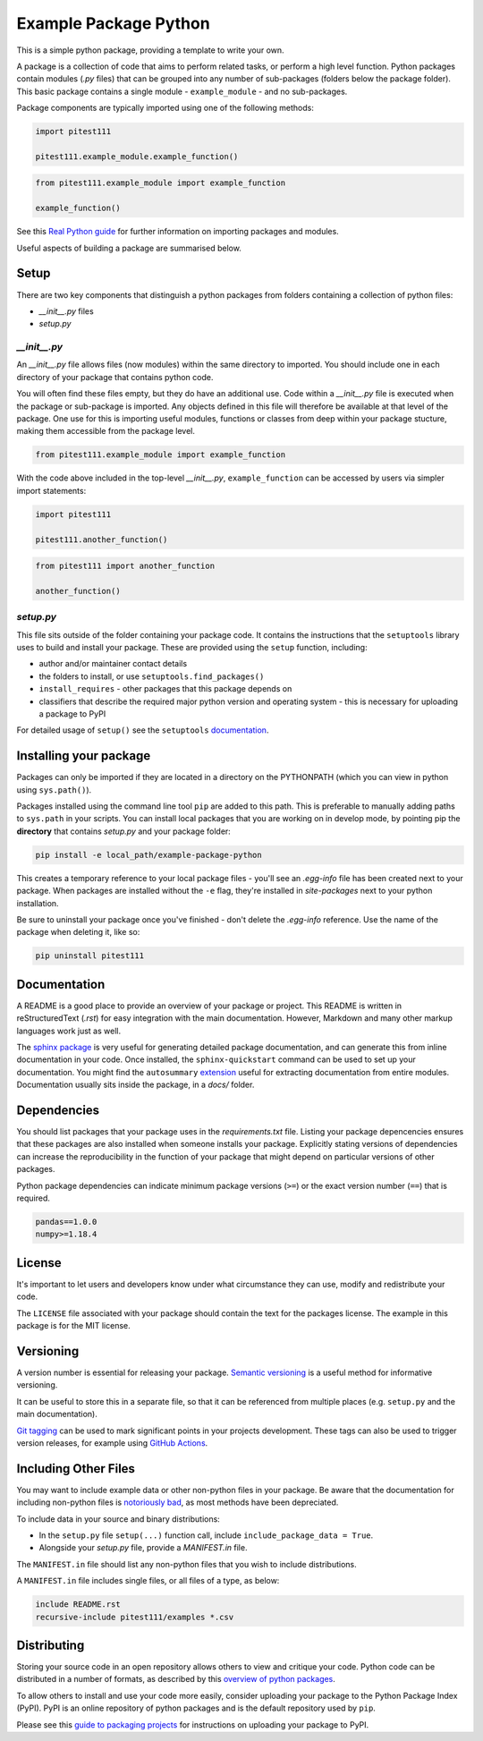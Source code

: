 Example Package Python
======================

This is a simple python package, providing a template to write your own.

A package is a collection of code that aims to perform related tasks, or perform a high level function.
Python packages contain modules (`.py` files) that can be grouped into any number of sub-packages (folders below the package folder).
This basic package contains a single module - ``example_module`` - and no sub-packages.

Package components are typically imported using one of the following methods:

.. code-block:: python

    import pitest111

    pitest111.example_module.example_function()


.. code-block:: python

    from pitest111.example_module import example_function

    example_function()


See this `Real Python guide <https://realpython.com/python-modules-packages/>`_ for further information on importing packages and modules.

Useful aspects of building a package are summarised below.


Setup
-----

There are two key components that distinguish a python packages from folders containing a collection of python files:

* `__init__.py` files
* `setup.py`


`__init__.py`
^^^^^^^^^^^^^

An `__init__.py` file allows files (now modules) within the same directory to imported.
You should include one in each directory of your package that contains python code.

You will often find these files empty, but they do have an additional use.
Code within a `__init__.py` file is executed when the package or sub-package is imported.
Any objects defined in this file will therefore be available at that level of the package.
One use for this is importing useful modules, functions or classes from deep within your package stucture, making them accessible from the package level.

.. code-block:: python

    from pitest111.example_module import example_function


With the code above included in the top-level `__init__.py`, ``example_function`` can be accessed by users via simpler import statements:

.. code-block:: python

    import pitest111
    
    pitest111.another_function()


.. code-block:: python

    from pitest111 import another_function
    
    another_function()



`setup.py`
^^^^^^^^^^

This file sits outside of the folder containing your package code.
It contains the instructions that the ``setuptools`` library uses to build and install your package.
These are provided using the ``setup`` function, including:

* author and/or maintainer contact details
* the folders to install, or use ``setuptools.find_packages()``
* ``install_requires`` - other packages that this package depends on
* classifiers that describe the required major python version and operating system - this is necessary for uploading a package to PyPI

For detailed usage of ``setup()`` see the ``setuptools`` `documentation <https://setuptools.readthedocs.io/en/latest/setuptools.html#developer-s-guide>`_.


Installing your package
-----------------------

Packages can only be imported if they are located in a directory on the PYTHONPATH (which you can view in python using ``sys.path()``).

Packages installed using the command line tool ``pip`` are added to this path.
This is preferable to manually adding paths to ``sys.path`` in your scripts.
You can install local packages that you are working on in develop mode, by pointing pip the **directory** that contains `setup.py` and your package folder:

.. code-block:: console

    pip install -e local_path/example-package-python

This creates a temporary reference to your local package files - you'll see an `.egg-info` file has been created next to your package.
When packages are installed without the ``-e`` flag, they're installed in `site-packages` next to your python installation.

Be sure to uninstall your package once you've finished - don't delete the `.egg-info` reference.
Use the name of the package when deleting it, like so:

.. code-block:: console

    pip uninstall pitest111


Documentation
-------------

A README is a good place to provide an overview of your package or project.
This README is written in reStructuredText (`.rst`) for easy integration with the main documentation.
However, Markdown and many other markup languages work just as well.

The `sphinx package <https://www.sphinx-doc.org/en/master/usage/quickstart.html>`_ is very useful for generating detailed package documentation, and can generate this from inline documentation in your code.
Once installed, the ``sphinx-quickstart`` command can be used to set up your documentation.
You might find the ``autosummary`` `extension <https://www.sphinx-doc.org/en/master/usage/extensions/autosummary.html>`_ useful for extracting documentation from entire modules.
Documentation usually sits inside the package, in a `docs/` folder.


Dependencies
------------

You should list packages that your package uses in the `requirements.txt` file.
Listing your package depencencies ensures that these packages are also installed when someone installs your package.
Explicitly stating versions of dependencies can increase the reproducibility in the function of your package that might depend on particular versions of other packages.

Python package dependencies can indicate minimum package versions (``>=``) or the exact version number (``==``) that is required.

.. code-block:: txt

    pandas==1.0.0
    numpy>=1.18.4


License
-------

It's important to let users and developers know under what circumstance they can use, modify and redistribute your code.

The ``LICENSE`` file associated with your package should contain the text for the packages license.
The example in this package is for the MIT license.


Versioning
----------

A version number is essential for releasing your package.
`Semantic versioning <https://semver.org/>`_ is a useful method for informative versioning.

It can be useful to store this in a separate file, so that it can be referenced from multiple places (e.g. ``setup.py`` and the main documentation).

`Git tagging <https://drive.google.com/drive/folders/1CJj28JmAOG5IQY_DzQDtFVosg60VpjNs?usp=sharing>`_ can be used to mark significant points in your projects development.
These tags can also be used to trigger version releases, for example using `GitHub Actions <https://github.com/marketplace/actions/tag-release-on-push-action>`_.

Including Other Files
---------------------

You may want to include example data or other non-python files in your package.
Be aware that the documentation for including non-python files is `notoriously bad <https://stackoverflow.com/a/14159430/8103477>`_, as most methods have been depreciated.

To include data in your source and binary distributions:

* In the ``setup.py`` file ``setup(...)`` function call, include ``include_package_data = True``.
* Alongside your `setup.py` file, provide a `MANIFEST.in` file.

The ``MANIFEST.in`` file should list any non-python files that you wish to include distributions.

A ``MANIFEST.in`` file includes single files, or all files of a type, as below:

.. code-block:: txt

    include README.rst
    recursive-include pitest111/examples *.csv


Distributing
------------

Storing your source code in an open repository allows others to view and critique your code. Python code can be distributed in a number of formats, as described by this `overview of python packages <https://packaging.python.org/overview/>`_.

To allow others to install and use your code more easily, consider uploading your package to the Python Package Index (PyPI).
PyPI is an online repository of python packages and is the default repository used by ``pip``.

Please see this `guide to packaging projects <https://packaging.python.org/tutorials/packaging-projects/>`_ for instructions on uploading your package to PyPI.
